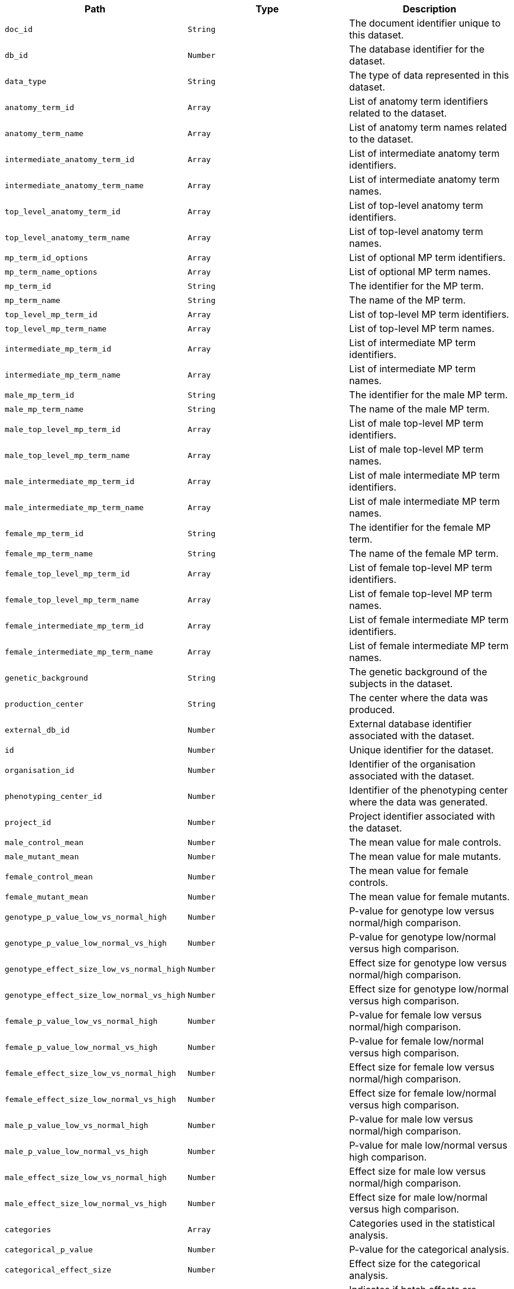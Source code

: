 |===
|Path|Type|Description

|`+doc_id+`
|`+String+`
|The document identifier unique to this dataset.

|`+db_id+`
|`+Number+`
|The database identifier for the dataset.

|`+data_type+`
|`+String+`
|The type of data represented in this dataset.

|`+anatomy_term_id+`
|`+Array+`
|List of anatomy term identifiers related to the dataset.

|`+anatomy_term_name+`
|`+Array+`
|List of anatomy term names related to the dataset.

|`+intermediate_anatomy_term_id+`
|`+Array+`
|List of intermediate anatomy term identifiers.

|`+intermediate_anatomy_term_name+`
|`+Array+`
|List of intermediate anatomy term names.

|`+top_level_anatomy_term_id+`
|`+Array+`
|List of top-level anatomy term identifiers.

|`+top_level_anatomy_term_name+`
|`+Array+`
|List of top-level anatomy term names.

|`+mp_term_id_options+`
|`+Array+`
|List of optional MP term identifiers.

|`+mp_term_name_options+`
|`+Array+`
|List of optional MP term names.

|`+mp_term_id+`
|`+String+`
|The identifier for the MP term.

|`+mp_term_name+`
|`+String+`
|The name of the MP term.

|`+top_level_mp_term_id+`
|`+Array+`
|List of top-level MP term identifiers.

|`+top_level_mp_term_name+`
|`+Array+`
|List of top-level MP term names.

|`+intermediate_mp_term_id+`
|`+Array+`
|List of intermediate MP term identifiers.

|`+intermediate_mp_term_name+`
|`+Array+`
|List of intermediate MP term names.

|`+male_mp_term_id+`
|`+String+`
|The identifier for the male MP term.

|`+male_mp_term_name+`
|`+String+`
|The name of the male MP term.

|`+male_top_level_mp_term_id+`
|`+Array+`
|List of male top-level MP term identifiers.

|`+male_top_level_mp_term_name+`
|`+Array+`
|List of male top-level MP term names.

|`+male_intermediate_mp_term_id+`
|`+Array+`
|List of male intermediate MP term identifiers.

|`+male_intermediate_mp_term_name+`
|`+Array+`
|List of male intermediate MP term names.

|`+female_mp_term_id+`
|`+String+`
|The identifier for the female MP term.

|`+female_mp_term_name+`
|`+String+`
|The name of the female MP term.

|`+female_top_level_mp_term_id+`
|`+Array+`
|List of female top-level MP term identifiers.

|`+female_top_level_mp_term_name+`
|`+Array+`
|List of female top-level MP term names.

|`+female_intermediate_mp_term_id+`
|`+Array+`
|List of female intermediate MP term identifiers.

|`+female_intermediate_mp_term_name+`
|`+Array+`
|List of female intermediate MP term names.

|`+genetic_background+`
|`+String+`
|The genetic background of the subjects in the dataset.

|`+production_center+`
|`+String+`
|The center where the data was produced.

|`+external_db_id+`
|`+Number+`
|External database identifier associated with the dataset.

|`+id+`
|`+Number+`
|Unique identifier for the dataset.

|`+organisation_id+`
|`+Number+`
|Identifier of the organisation associated with the dataset.

|`+phenotyping_center_id+`
|`+Number+`
|Identifier of the phenotyping center where the data was generated.

|`+project_id+`
|`+Number+`
|Project identifier associated with the dataset.

|`+male_control_mean+`
|`+Number+`
|The mean value for male controls.

|`+male_mutant_mean+`
|`+Number+`
|The mean value for male mutants.

|`+female_control_mean+`
|`+Number+`
|The mean value for female controls.

|`+female_mutant_mean+`
|`+Number+`
|The mean value for female mutants.

|`+genotype_p_value_low_vs_normal_high+`
|`+Number+`
|P-value for genotype low versus normal/high comparison.

|`+genotype_p_value_low_normal_vs_high+`
|`+Number+`
|P-value for genotype low/normal versus high comparison.

|`+genotype_effect_size_low_vs_normal_high+`
|`+Number+`
|Effect size for genotype low versus normal/high comparison.

|`+genotype_effect_size_low_normal_vs_high+`
|`+Number+`
|Effect size for genotype low/normal versus high comparison.

|`+female_p_value_low_vs_normal_high+`
|`+Number+`
|P-value for female low versus normal/high comparison.

|`+female_p_value_low_normal_vs_high+`
|`+Number+`
|P-value for female low/normal versus high comparison.

|`+female_effect_size_low_vs_normal_high+`
|`+Number+`
|Effect size for female low versus normal/high comparison.

|`+female_effect_size_low_normal_vs_high+`
|`+Number+`
|Effect size for female low/normal versus high comparison.

|`+male_p_value_low_vs_normal_high+`
|`+Number+`
|P-value for male low versus normal/high comparison.

|`+male_p_value_low_normal_vs_high+`
|`+Number+`
|P-value for male low/normal versus high comparison.

|`+male_effect_size_low_vs_normal_high+`
|`+Number+`
|Effect size for male low versus normal/high comparison.

|`+male_effect_size_low_normal_vs_high+`
|`+Number+`
|Effect size for male low/normal versus high comparison.

|`+categories+`
|`+Array+`
|Categories used in the statistical analysis.

|`+categorical_p_value+`
|`+Number+`
|P-value for the categorical analysis.

|`+categorical_effect_size+`
|`+Number+`
|Effect size for the categorical analysis.

|`+batch_significant+`
|`+Boolean+`
|Indicates if batch effects are significant.

|`+variance_significant+`
|`+Boolean+`
|Indicates if variance is significant.

|`+null_test_p_value+`
|`+Number+`
|P-value for the null hypothesis test.

|`+genotype_effect_p_value+`
|`+Number+`
|P-value for the genotype effect.

|`+genotype_effect_stderr_estimate+`
|`+Number+`
|Standard error estimate for the genotype effect.

|`+genotype_effect_parameter_estimate+`
|`+Number+`
|Parameter estimate for the genotype effect.

|`+male_percentage_change+`
|`+String+`
|Percentage change for males.

|`+female_percentage_change+`
|`+String+`
|Percentage change for females.

|`+sex_effect_p_value+`
|`+Number+`
|P-value for the sex effect.

|`+sex_effect_stderr_estimate+`
|`+Number+`
|Standard error estimate for the sex effect.

|`+sex_effect_parameter_estimate+`
|`+Number+`
|Parameter estimate for the sex effect.

|`+weight_effect_p_value+`
|`+Number+`
|P-value for the weight effect.

|`+weight_effect_stderr_estimate+`
|`+Number+`
|Standard error estimate for the weight effect.

|`+weight_effect_parameter_estimate+`
|`+Number+`
|Parameter estimate for the weight effect.

|`+group1_genotype+`
|`+String+`
|Genotype for group 1.

|`+group1_residuals_normality_test+`
|`+Number+`
|Results of the residuals normality test for group 1.

|`+group2_genotype+`
|`+String+`
|Genotype for group 2.

|`+group2_residuals_normality_test+`
|`+Number+`
|Results of the residuals normality test for group 2.

|`+blups_test+`
|`+Number+`
|Results of the BLUPs test.

|`+rotated_residuals_test+`
|`+Number+`
|Results of the rotated residuals test.

|`+intercept_estimate+`
|`+Number+`
|Estimate of the intercept.

|`+intercept_estimate_stderr_estimate+`
|`+Number+`
|Standard error estimate of the intercept estimate.

|`+interaction_significant+`
|`+Boolean+`
|Indicates if interaction effects are significant.

|`+interaction_effect_p_value+`
|`+Number+`
|P-value for the interaction effect.

|`+soft_windowing_bandwidth+`
|`+String+`
|Bandwidth used in soft windowing.

|`+soft_windowing_shape+`
|`+String+`
|Shape used in soft windowing.

|`+soft_windowing_peaks+`
|`+String+`
|Peaks identified in soft windowing.

|`+soft_windowing_min_obs_required+`
|`+String+`
|Minimum observations required for soft windowing.

|`+soft_windowing_total_obs_or_weight+`
|`+String+`
|Total observations or weight for soft windowing.

|`+soft_windowing_threshold+`
|`+String+`
|Threshold used in soft windowing.

|`+soft_windowing_number_of_doe+`
|`+String+`
|Number of degrees of freedom in soft windowing.

|`+soft_windowing_doe_note+`
|`+String+`
|Notes on the degree of evidence in soft windowing.

|`+metadata+`
|`+Array+`
|List of metadata associated with the dataset.

|`+resource_name+`
|`+String+`
|The name of the resource.

|`+resource_fullname+`
|`+String+`
|The full name of the resource.

|`+resource_id+`
|`+Number+`
|The unique identifier for the resource.

|`+project_name+`
|`+Array+`
|List of names of projects associated with the dataset.

|`+phenotyping_center+`
|`+String+`
|The name of the phenotyping center where the data was generated.

|`+pipeline_stable_id+`
|`+String+`
|The stable identifier for the pipeline.

|`+pipeline_stable_key+`
|`+Number+`
|The stable key for the pipeline.

|`+pipeline_name+`
|`+String+`
|The name of the pipeline.

|`+pipeline_id+`
|`+Number+`
|The unique identifier for the pipeline.

|`+procedure_stable_id+`
|`+Array+`
|List of stable identifiers for the procedures.

|`+procedure_stable_key+`
|`+Array+`
|List of stable keys for the procedures.

|`+procedure_name+`
|`+String+`
|The name of the procedure.

|`+procedure_id+`
|`+Number+`
|The unique identifier for the procedure.

|`+parameter_stable_id+`
|`+String+`
|The stable identifier for the parameter.

|`+parameter_stable_key+`
|`+Array+`
|List of stable keys for the parameter.

|`+parameter_name+`
|`+String+`
|The name of the parameter.

|`+parameter_id+`
|`+Number+`
|The unique identifier for the parameter.

|`+colony_id+`
|`+String+`
|The identifier for the colony.

|`+marker_symbol+`
|`+String+`
|The symbol for the genetic marker.

|`+marker_accession_id+`
|`+String+`
|The accession ID for the genetic marker.

|`+allele_symbol+`
|`+String+`
|The symbol for the allele.

|`+allele_name+`
|`+String+`
|The name of the allele.

|`+allele_accession_id+`
|`+String+`
|The accession ID for the allele.

|`+strain_name+`
|`+String+`
|The name of the strain.

|`+strain_accession_id+`
|`+String+`
|The accession ID for the strain.

|`+sex+`
|`+String+`
|The sex of the organism.

|`+zygosity+`
|`+String+`
|The zygosity of the organism.

|`+control_selection_method+`
|`+String+`
|The method used for control selection.

|`+dependent_variable+`
|`+String+`
|The dependent variable being measured.

|`+metadata_group+`
|`+String+`
|The group classification of the metadata.

|`+data_frame+`
|`+String+`
|The frame of data being referred to.

|`+female_ko_effect_p_value+`
|`+Number+`
|The P-value for the knockout effect in females.

|`+female_ko_effect_stderr_estimate+`
|`+Number+`
|The standard error estimate for the knockout effect in females.

|`+female_ko_parameter_estimate+`
|`+Number+`
|The parameter estimate for the knockout effect in females.

|`+female_effect_size+`
|`+Number+`
|The effect size for females.

|`+male_ko_effect_p_value+`
|`+Number+`
|The P-value for the knockout effect in males.

|`+male_ko_effect_stderr_estimate+`
|`+Number+`
|The standard error estimate for the knockout effect in males.

|`+male_ko_parameter_estimate+`
|`+Number+`
|The parameter estimate for the knockout effect in males.

|`+male_effect_size+`
|`+Number+`
|The effect size for males.

|`+classification_tag+`
|`+String+`
|A classification tag for the dataset.

|`+phenotype_sex+`
|`+Array+`
|List indicating the sex(es) for which phenotype data is available.

|`+life_stage_acc+`
|`+String+`
|The accession code for the life stage.

|`+life_stage_name+`
|`+String+`
|The name of the life stage.

|`+significant+`
|`+Boolean+`
|Indicates whether the findings are statistically significant.

|===